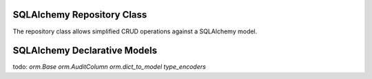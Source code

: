 SQLAlchemy Repository Class
=====================

The repository class allows simplified CRUD operations against a SQLAlchemy model.

SQLAlchemy Declarative Models
=====================

todo:
`orm.Base`
`orm.AuditColumn`
`orm.dict_to_model`
`type_encoders`
